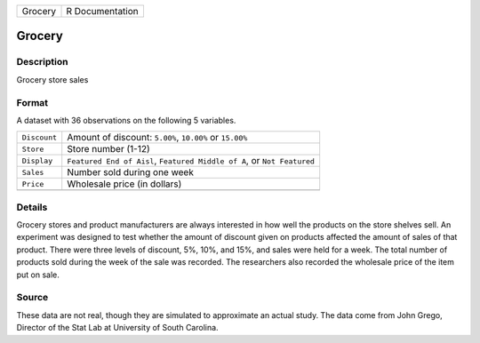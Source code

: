 +---------+-----------------+
| Grocery | R Documentation |
+---------+-----------------+

Grocery
-------

Description
~~~~~~~~~~~

Grocery store sales

Format
~~~~~~

A dataset with 36 observations on the following 5 variables.

+-----------------------------------+-----------------------------------+
| ``Discount``                      | Amount of discount: ``5.00%``,    |
|                                   | ``10.00%`` or ``15.00%``          |
+-----------------------------------+-----------------------------------+
| ``Store``                         | Store number (1-12)               |
+-----------------------------------+-----------------------------------+
| ``Display``                       | ``Featured End of Aisl``,         |
|                                   | ``Featured Middle of A``, or      |
|                                   | ``Not Featured``                  |
+-----------------------------------+-----------------------------------+
| ``Sales``                         | Number sold during one week       |
+-----------------------------------+-----------------------------------+
| ``Price``                         | Wholesale price (in dollars)      |
+-----------------------------------+-----------------------------------+
|                                   |                                   |
+-----------------------------------+-----------------------------------+

Details
~~~~~~~

Grocery stores and product manufacturers are always interested in how
well the products on the store shelves sell. An experiment was designed
to test whether the amount of discount given on products affected the
amount of sales of that product. There were three levels of discount,
5%, 10%, and 15%, and sales were held for a week. The total number of
products sold during the week of the sale was recorded. The researchers
also recorded the wholesale price of the item put on sale.

Source
~~~~~~

These data are not real, though they are simulated to approximate an
actual study. The data come from John Grego, Director of the Stat Lab at
University of South Carolina.
